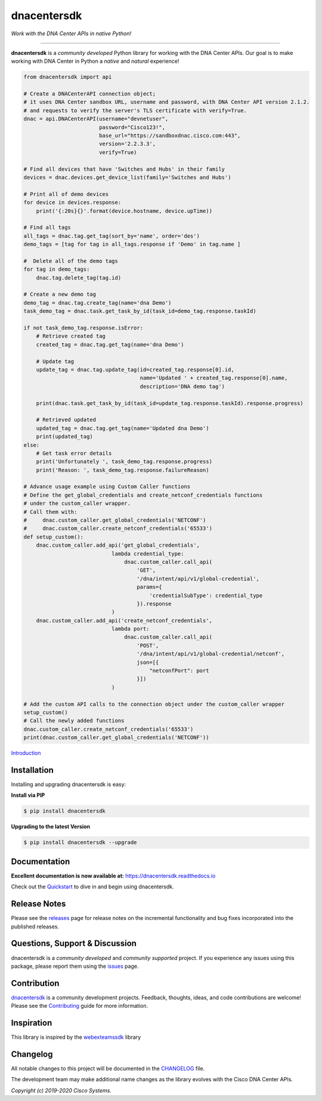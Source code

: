 =============
dnacentersdk
=============

*Work with the DNA Center APIs in native Python!*

-------------------------------------------------------------------------------

**dnacentersdk** is a *community developed* Python library for working with the DNA Center APIs.  Our goal is to make working with DNA Center in Python a *native* and *natural* experience!

.. code-block:: python

    from dnacentersdk import api

    # Create a DNACenterAPI connection object;
    # it uses DNA Center sandbox URL, username and password, with DNA Center API version 2.1.2.
    # and requests to verify the server's TLS certificate with verify=True.
    dnac = api.DNACenterAPI(username="devnetuser",
                            password="Cisco123!",
                            base_url="https://sandboxdnac.cisco.com:443",
                            version='2.2.3.3',
                            verify=True)

    # Find all devices that have 'Switches and Hubs' in their family
    devices = dnac.devices.get_device_list(family='Switches and Hubs')

    # Print all of demo devices
    for device in devices.response:
        print('{:20s}{}'.format(device.hostname, device.upTime))

    # Find all tags
    all_tags = dnac.tag.get_tag(sort_by='name', order='des')
    demo_tags = [tag for tag in all_tags.response if 'Demo' in tag.name ]

    #  Delete all of the demo tags
    for tag in demo_tags:
        dnac.tag.delete_tag(tag.id)
    
    # Create a new demo tag
    demo_tag = dnac.tag.create_tag(name='dna Demo')
    task_demo_tag = dnac.task.get_task_by_id(task_id=demo_tag.response.taskId)

    if not task_demo_tag.response.isError:
        # Retrieve created tag
        created_tag = dnac.tag.get_tag(name='dna Demo')

        # Update tag
        update_tag = dnac.tag.update_tag(id=created_tag.response[0].id, 
                                         name='Updated ' + created_tag.response[0].name,
                                         description='DNA demo tag')
        
        print(dnac.task.get_task_by_id(task_id=update_tag.response.taskId).response.progress)
        
        # Retrieved updated
        updated_tag = dnac.tag.get_tag(name='Updated dna Demo')
        print(updated_tag)
    else:
        # Get task error details 
        print('Unfortunately ', task_demo_tag.response.progress)
        print('Reason: ', task_demo_tag.response.failureReason)

    # Advance usage example using Custom Caller functions
    # Define the get_global_credentials and create_netconf_credentials functions
    # under the custom_caller wrapper.
    # Call them with:
    #     dnac.custom_caller.get_global_credentials('NETCONF')
    #     dnac.custom_caller.create_netconf_credentials('65533')
    def setup_custom():
        dnac.custom_caller.add_api('get_global_credentials',
                                lambda credential_type:
                                    dnac.custom_caller.call_api(
                                        'GET',
                                        '/dna/intent/api/v1/global-credential',
                                        params={
                                            'credentialSubType': credential_type
                                        }).response
                                )
        dnac.custom_caller.add_api('create_netconf_credentials',
                                lambda port:
                                    dnac.custom_caller.call_api(
                                        'POST',
                                        '/dna/intent/api/v1/global-credential/netconf',
                                        json=[{
                                            "netconfPort": port
                                        }])
                                )

    # Add the custom API calls to the connection object under the custom_caller wrapper
    setup_custom()
    # Call the newly added functions
    dnac.custom_caller.create_netconf_credentials('65533')
    print(dnac.custom_caller.get_global_credentials('NETCONF'))


Introduction_


Installation
------------

Installing and upgrading dnacentersdk is easy:

**Install via PIP**

.. code-block:: bash

    $ pip install dnacentersdk

**Upgrading to the latest Version**

.. code-block:: bash

    $ pip install dnacentersdk --upgrade


Documentation
-------------

**Excellent documentation is now available at:**
https://dnacentersdk.readthedocs.io

Check out the Quickstart_ to dive in and begin using dnacentersdk.


Release Notes
-------------

Please see the releases_ page for release notes on the incremental functionality and bug fixes incorporated into the published releases.


Questions, Support & Discussion
-------------------------------

dnacentersdk is a *community developed* and *community supported* project.  If you experience any issues using this package, please report them using the issues_ page.


Contribution
------------

dnacentersdk_ is a community development projects.  Feedback, thoughts, ideas, and code contributions are welcome!  Please see the `Contributing`_ guide for more information.


Inspiration
------------

This library is inspired by the webexteamssdk_  library


Changelog
---------

All notable changes to this project will be documented in the CHANGELOG_ file.

The development team may make additional name changes as the library evolves with the Cisco DNA Center APIs.


*Copyright (c) 2019-2020 Cisco Systems.*

.. _Introduction: https://dnacentersdk.readthedocs.io/en/latest/api/intro.html
.. _dnacentersdk.readthedocs.io: https://dnacentersdk.readthedocs.io
.. _Quickstart: https://dnacentersdk.readthedocs.io/en/latest/api/quickstart.html
.. _dnacentersdk: https://github.com/cisco-en-programmability/dnacentersdk
.. _issues: https://github.com/cisco-en-programmability/dnacentersdk/issues
.. _pull requests: https://github.com/cisco-en-programmability/dnacentersdk/pulls
.. _releases: https://github.com/cisco-en-programmability/dnacentersdk/releases
.. _the repository: dnacentersdk_
.. _pull request: `pull requests`_
.. _Contributing: https://github.com/cisco-en-programmability/dnacentersdk/blob/master/docs/contributing.rst
.. _webexteamssdk: https://github.com/CiscoDevNet/webexteamssdk
.. _CHANGELOG: https://github.com/cisco-en-programmability/dnacentersdk/blob/main/CHANGELOG.md
